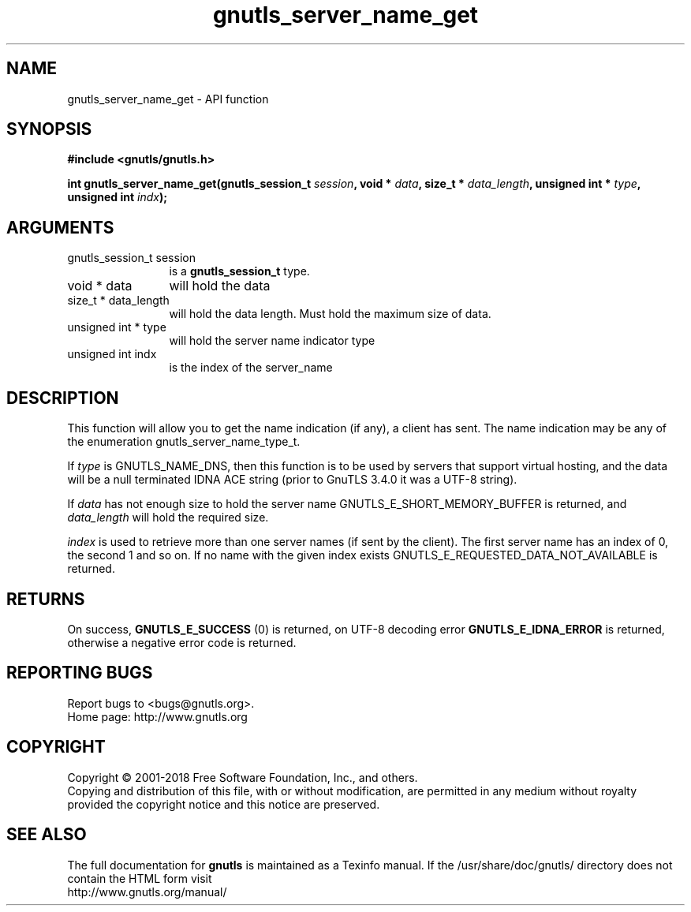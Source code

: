 .\" DO NOT MODIFY THIS FILE!  It was generated by gdoc.
.TH "gnutls_server_name_get" 3 "3.5.16" "gnutls" "gnutls"
.SH NAME
gnutls_server_name_get \- API function
.SH SYNOPSIS
.B #include <gnutls/gnutls.h>
.sp
.BI "int gnutls_server_name_get(gnutls_session_t " session ", void * " data ", size_t * " data_length ", unsigned int * " type ", unsigned int " indx ");"
.SH ARGUMENTS
.IP "gnutls_session_t session" 12
is a \fBgnutls_session_t\fP type.
.IP "void * data" 12
will hold the data
.IP "size_t * data_length" 12
will hold the data length. Must hold the maximum size of data.
.IP "unsigned int * type" 12
will hold the server name indicator type
.IP "unsigned int indx" 12
is the index of the server_name
.SH "DESCRIPTION"
This function will allow you to get the name indication (if any), a
client has sent.  The name indication may be any of the enumeration
gnutls_server_name_type_t.

If  \fItype\fP is GNUTLS_NAME_DNS, then this function is to be used by
servers that support virtual hosting, and the data will be a null
terminated IDNA ACE string (prior to GnuTLS 3.4.0 it was a UTF\-8 string).

If  \fIdata\fP has not enough size to hold the server name
GNUTLS_E_SHORT_MEMORY_BUFFER is returned, and  \fIdata_length\fP will
hold the required size.

 \fIindex\fP is used to retrieve more than one server names (if sent by
the client).  The first server name has an index of 0, the second 1
and so on.  If no name with the given index exists
GNUTLS_E_REQUESTED_DATA_NOT_AVAILABLE is returned.
.SH "RETURNS"
On success, \fBGNUTLS_E_SUCCESS\fP (0) is returned, on UTF\-8
decoding error \fBGNUTLS_E_IDNA_ERROR\fP is returned, otherwise a negative
error code is returned.
.SH "REPORTING BUGS"
Report bugs to <bugs@gnutls.org>.
.br
Home page: http://www.gnutls.org

.SH COPYRIGHT
Copyright \(co 2001-2018 Free Software Foundation, Inc., and others.
.br
Copying and distribution of this file, with or without modification,
are permitted in any medium without royalty provided the copyright
notice and this notice are preserved.
.SH "SEE ALSO"
The full documentation for
.B gnutls
is maintained as a Texinfo manual.
If the /usr/share/doc/gnutls/
directory does not contain the HTML form visit
.B
.IP http://www.gnutls.org/manual/
.PP

